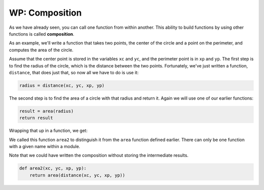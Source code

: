 ..  Copyright (C)  Brad Miller, David Ranum, Jeffrey Elkner, Peter Wentworth, Allen B. Downey, Chris
    Meyers, and Dario Mitchell.  Permission is granted to copy, distribute
    and/or modify this document under the terms of the GNU Free Documentation
    License, Version 1.3 or any later version published by the Free Software
    Foundation; with Invariant Sections being Forward, Prefaces, and
    Contributor List, no Front-Cover Texts, and no Back-Cover Texts.  A copy of
    the license is included in the section entitled "GNU Free Documentation
    License".

.. qnum::
   :prefix: UFunc-2-
   :start: 1

.. index:: composition
   function; composition


WP: Composition
---------------

As we have already seen, you can call one function from within another. This ability to build functions 
by using other functions is called **composition**.

As an example, we'll write a function that takes two points, the center of the circle and a point on the 
perimeter, and computes the area of the circle.

Assume that the center point is stored in the variables ``xc`` and ``yc``, and the perimeter point is in ``xp`` and 
``yp``. The first step is to find the radius of the circle, which is the distance between the two points. Fortunately, 
we've just written a function, ``distance``, that does just that, so now all we have to do is use it:

.. sourcecode:: python
    
    radius = distance(xc, yc, xp, yp)

The second step is to find the area of a circle with that radius and return it.
Again we will use one of our earlier functions:

.. sourcecode:: python
    
    result = area(radius)
    return result

Wrapping that up in a function, we get:

.. activecode:: ac200_2_1
    
    def distance(x1, y1, x2, y2):
	    dx = x2 - x1
	    dy = y2 - y1
	    dsquared = dx**2 + dy**2
	    result = dsquared**0.5
	    return result

    def area(radius):
        b = 3.14159 * radius**2
        return b

    def area2(xc, yc, xp, yp):
        radius = distance(xc, yc, xp, yp)
        result = area(radius)
        return result

    print(area2(0, 0, 1, 1))

We called this function ``area2`` to distinguish it from the ``area`` function defined earlier. There can 
only be one function with a given name within a module.

Note that we could have written the composition without storing the intermediate results.

.. sourcecode:: python
    
    def area2(xc, yc, xp, yp):
        return area(distance(xc, yc, xp, yp))

